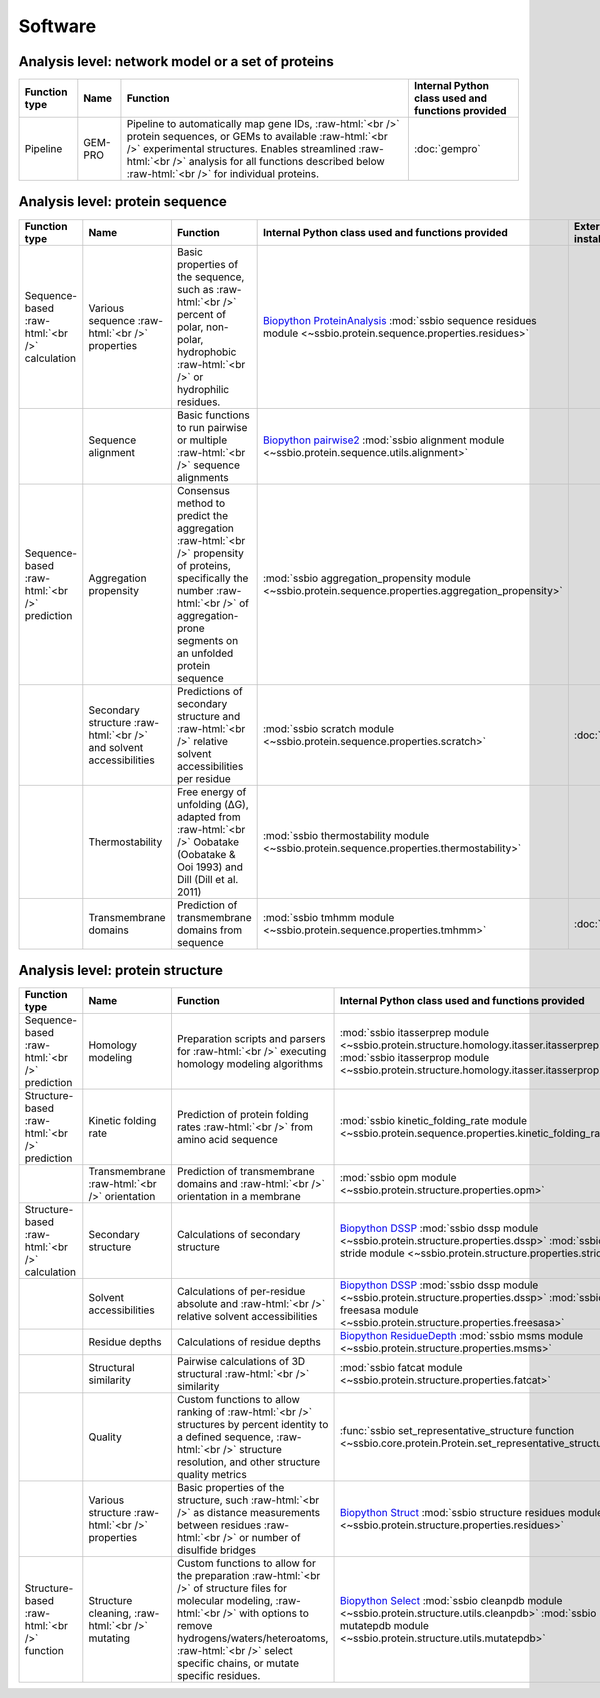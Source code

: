 .. _software:

********
Software
********

Analysis level: network model or a set of proteins
--------------------------------------------------

.. role:: raw-html(raw)
   :format: html

+---------------+---------+------------------------------------------------------------------------------------------------------------------------------------------------------------------------------------------------------------------------------------------------------------------------------+---------------------------------------------------+
| Function type | Name    | Function                                                                                                                                                                                                                                                                     | Internal Python class used and functions provided |
+===============+=========+==============================================================================================================================================================================================================================================================================+===================================================+
| Pipeline      | GEM-PRO | Pipeline to automatically map gene IDs, :raw-html:`<br />` protein sequences, or GEMs to available :raw-html:`<br />` experimental structures. Enables streamlined :raw-html:`<br />` analysis for all functions described below :raw-html:`<br />` for individual proteins. | :doc:`gempro`                                     |
+---------------+---------+------------------------------------------------------------------------------------------------------------------------------------------------------------------------------------------------------------------------------------------------------------------------------+---------------------------------------------------+


Analysis level: protein sequence
--------------------------------

.. role:: raw-html(raw)
   :format: html

+-----------------------------------------------+--------------------------------------------------------------------+-------------------------------------------------------------------------------------------------------------------------------------------------------------------------------------------------+------------------------------------------------------------------------------------------------------------------+------------------------------+------------------------------+----------------------------------------+
| Function type                                 | Name                                                               | Function                                                                                                                                                                                        | Internal Python class used and functions provided                                                                | External software to install | Web server                   | Alternate external software to install |
+===============================================+====================================================================+=================================================================================================================================================================================================+==================================================================================================================+==============================+==============================+========================================+
| Sequence-based :raw-html:`<br />` calculation | Various sequence :raw-html:`<br />` properties                     | Basic properties of the sequence, such as :raw-html:`<br />` percent of polar, non-polar, hydrophobic :raw-html:`<br />` or hydrophilic residues.                                               | `Biopython ProteinAnalysis`_ :mod:`ssbio sequence residues module <~ssbio.protein.sequence.properties.residues>` |                              |                              | :doc:`instructions/emboss` *pepstats*  |
+-----------------------------------------------+--------------------------------------------------------------------+-------------------------------------------------------------------------------------------------------------------------------------------------------------------------------------------------+------------------------------------------------------------------------------------------------------------------+------------------------------+------------------------------+----------------------------------------+
|                                               | Sequence alignment                                                 | Basic functions to run pairwise or multiple :raw-html:`<br />` sequence alignments                                                                                                              | `Biopython pairwise2`_ :mod:`ssbio alignment module <~ssbio.protein.sequence.utils.alignment>`                   |                              |                              | :doc:`instructions/emboss` *needle*    |
+-----------------------------------------------+--------------------------------------------------------------------+-------------------------------------------------------------------------------------------------------------------------------------------------------------------------------------------------+------------------------------------------------------------------------------------------------------------------+------------------------------+------------------------------+----------------------------------------+
| Sequence-based :raw-html:`<br />` prediction  | Aggregation propensity                                             | Consensus method to predict the aggregation :raw-html:`<br />` propensity of proteins, specifically the number :raw-html:`<br />` of aggregation-prone segments on an unfolded protein sequence | :mod:`ssbio aggregation_propensity module <~ssbio.protein.sequence.properties.aggregation_propensity>`           |                              | :doc:`instructions/amylpred` |                                        |
+-----------------------------------------------+--------------------------------------------------------------------+-------------------------------------------------------------------------------------------------------------------------------------------------------------------------------------------------+------------------------------------------------------------------------------------------------------------------+------------------------------+------------------------------+----------------------------------------+
|                                               | Secondary structure :raw-html:`<br />` and solvent accessibilities | Predictions of secondary structure and :raw-html:`<br />` relative solvent accessibilities per residue                                                                                          | :mod:`ssbio scratch module <~ssbio.protein.sequence.properties.scratch>`                                         | :doc:`instructions/scratch`  |                              |                                        |
+-----------------------------------------------+--------------------------------------------------------------------+-------------------------------------------------------------------------------------------------------------------------------------------------------------------------------------------------+------------------------------------------------------------------------------------------------------------------+------------------------------+------------------------------+----------------------------------------+
|                                               | Thermostability                                                    | Free energy of unfolding (ΔG), adapted from :raw-html:`<br />` Oobatake (Oobatake & Ooi 1993) and Dill (Dill et al. 2011)                                                                       | :mod:`ssbio thermostability module <~ssbio.protein.sequence.properties.thermostability>`                         |                              |                              |                                        |
+-----------------------------------------------+--------------------------------------------------------------------+-------------------------------------------------------------------------------------------------------------------------------------------------------------------------------------------------+------------------------------------------------------------------------------------------------------------------+------------------------------+------------------------------+----------------------------------------+
|                                               | Transmembrane domains                                              | Prediction of transmembrane domains from sequence                                                                                                                                               | :mod:`ssbio tmhmm module <~ssbio.protein.sequence.properties.tmhmm>`                                             | :doc:`instructions/tmhmm`    |                              |                                        |
+-----------------------------------------------+--------------------------------------------------------------------+-------------------------------------------------------------------------------------------------------------------------------------------------------------------------------------------------+------------------------------------------------------------------------------------------------------------------+------------------------------+------------------------------+----------------------------------------+


Analysis level: protein structure
---------------------------------

.. role:: raw-html(raw)
   :format: html

+------------------------------------------------+-------------------------------------------------+-------------------------------------------------------------------------------------------------------------------------------------------------------------------------------------------------------------------------------------------------------------+---------------------------------------------------------------------------------------------------------------------------------------------------------------------------------+------------------------------+------------------------------+----------------------------------------+
| Function type                                  | Name                                            | Function                                                                                                                                                                                                                                                    | Internal Python class used and functions provided                                                                                                                               | External software to install | Web server                   | Alternate external software to install |
+================================================+=================================================+=============================================================================================================================================================================================================================================================+=================================================================================================================================================================================+==============================+==============================+========================================+
| Sequence-based :raw-html:`<br />` prediction   | Homology modeling                               | Preparation scripts and parsers for :raw-html:`<br />` executing homology modeling algorithms                                                                                                                                                               | :mod:`ssbio itasserprep module <~ssbio.protein.structure.homology.itasser.itasserprep>` :mod:`ssbio itasserprop module <~ssbio.protein.structure.homology.itasser.itasserprop>` | :doc:`instructions/itasser`  |                              |                                        |
+------------------------------------------------+-------------------------------------------------+-------------------------------------------------------------------------------------------------------------------------------------------------------------------------------------------------------------------------------------------------------------+---------------------------------------------------------------------------------------------------------------------------------------------------------------------------------+------------------------------+------------------------------+----------------------------------------+
| Structure-based :raw-html:`<br />` prediction  | Kinetic folding rate                            | Prediction of protein folding rates :raw-html:`<br />` from amino acid sequence                                                                                                                                                                             | :mod:`ssbio kinetic_folding_rate module <~ssbio.protein.sequence.properties.kinetic_folding_rate>`                                                                              |                              | :doc:`instructions/foldrate` |                                        |
+------------------------------------------------+-------------------------------------------------+-------------------------------------------------------------------------------------------------------------------------------------------------------------------------------------------------------------------------------------------------------------+---------------------------------------------------------------------------------------------------------------------------------------------------------------------------------+------------------------------+------------------------------+----------------------------------------+
|                                                | Transmembrane :raw-html:`<br />` orientation    | Prediction of transmembrane domains and :raw-html:`<br />` orientation in a membrane                                                                                                                                                                        | :mod:`ssbio opm module <~ssbio.protein.structure.properties.opm>`                                                                                                               |                              | :doc:`instructions/opm`      |                                        |
+------------------------------------------------+-------------------------------------------------+-------------------------------------------------------------------------------------------------------------------------------------------------------------------------------------------------------------------------------------------------------------+---------------------------------------------------------------------------------------------------------------------------------------------------------------------------------+------------------------------+------------------------------+----------------------------------------+
| Structure-based :raw-html:`<br />` calculation | Secondary structure                             | Calculations of secondary structure                                                                                                                                                                                                                         | `Biopython DSSP`_ :mod:`ssbio dssp module <~ssbio.protein.structure.properties.dssp>` :mod:`ssbio stride module <~ssbio.protein.structure.properties.stride>`                   | :doc:`instructions/dssp`     |                              | :doc:`instructions/stride`             |
+------------------------------------------------+-------------------------------------------------+-------------------------------------------------------------------------------------------------------------------------------------------------------------------------------------------------------------------------------------------------------------+---------------------------------------------------------------------------------------------------------------------------------------------------------------------------------+------------------------------+------------------------------+----------------------------------------+
|                                                | Solvent accessibilities                         | Calculations of per-residue absolute and :raw-html:`<br />` relative solvent accessibilities                                                                                                                                                                | `Biopython DSSP`_ :mod:`ssbio dssp module <~ssbio.protein.structure.properties.dssp>` :mod:`ssbio freesasa module <~ssbio.protein.structure.properties.freesasa>`               | :doc:`instructions/dssp`     |                              | :doc:`instructions/freesasa`           |
+------------------------------------------------+-------------------------------------------------+-------------------------------------------------------------------------------------------------------------------------------------------------------------------------------------------------------------------------------------------------------------+---------------------------------------------------------------------------------------------------------------------------------------------------------------------------------+------------------------------+------------------------------+----------------------------------------+
|                                                | Residue depths                                  | Calculations of residue depths                                                                                                                                                                                                                              | `Biopython ResidueDepth`_ :mod:`ssbio msms module <~ssbio.protein.structure.properties.msms>`                                                                                   | :doc:`instructions/msms`     |                              |                                        |
+------------------------------------------------+-------------------------------------------------+-------------------------------------------------------------------------------------------------------------------------------------------------------------------------------------------------------------------------------------------------------------+---------------------------------------------------------------------------------------------------------------------------------------------------------------------------------+------------------------------+------------------------------+----------------------------------------+
|                                                | Structural similarity                           | Pairwise calculations of 3D structural :raw-html:`<br />` similarity                                                                                                                                                                                        | :mod:`ssbio fatcat module <~ssbio.protein.structure.properties.fatcat>`                                                                                                         | :doc:`instructions/fatcat`   |                              |                                        |
+------------------------------------------------+-------------------------------------------------+-------------------------------------------------------------------------------------------------------------------------------------------------------------------------------------------------------------------------------------------------------------+---------------------------------------------------------------------------------------------------------------------------------------------------------------------------------+------------------------------+------------------------------+----------------------------------------+
|                                                | Quality                                         | Custom functions to allow ranking of :raw-html:`<br />` structures by percent identity to a defined sequence, :raw-html:`<br />` structure resolution, and other structure quality metrics                                                                  | :func:`ssbio set_representative_structure function <~ssbio.core.protein.Protein.set_representative_structure>`                                                                  |                              |                              |                                        |
+------------------------------------------------+-------------------------------------------------+-------------------------------------------------------------------------------------------------------------------------------------------------------------------------------------------------------------------------------------------------------------+---------------------------------------------------------------------------------------------------------------------------------------------------------------------------------+------------------------------+------------------------------+----------------------------------------+
|                                                | Various structure :raw-html:`<br />` properties | Basic properties of the structure, such :raw-html:`<br />` as distance measurements between residues :raw-html:`<br />` or number of disulfide bridges                                                                                                      | `Biopython Struct`_ :mod:`ssbio structure residues module <~ssbio.protein.structure.properties.residues>`                                                                       |                              |                              |                                        |
+------------------------------------------------+-------------------------------------------------+-------------------------------------------------------------------------------------------------------------------------------------------------------------------------------------------------------------------------------------------------------------+---------------------------------------------------------------------------------------------------------------------------------------------------------------------------------+------------------------------+------------------------------+----------------------------------------+
| Structure-based :raw-html:`<br />` function    | Structure cleaning, :raw-html:`<br />` mutating | Custom functions to allow for the preparation :raw-html:`<br />` of structure files for molecular modeling, :raw-html:`<br />` with options to remove hydrogens/waters/heteroatoms, :raw-html:`<br />` select specific chains, or mutate specific residues. | `Biopython Select`_ :mod:`ssbio cleanpdb module <~ssbio.protein.structure.utils.cleanpdb>` :mod:`ssbio mutatepdb module <~ssbio.protein.structure.utils.mutatepdb>`             |                              | AmberTools_                  |                                        |
+------------------------------------------------+-------------------------------------------------+-------------------------------------------------------------------------------------------------------------------------------------------------------------------------------------------------------------------------------------------------------------+---------------------------------------------------------------------------------------------------------------------------------------------------------------------------------+------------------------------+------------------------------+----------------------------------------+


.. Links

.. _Biopython Structure: http://biopython.org/wiki/The_Biopython_Structural_Bioinformatics_FAQ
.. _Biopython ProteinAnalysis: http://biopython.org/wiki/ProtParam
.. _Biopython pairwise2: http://biopython.org/DIST/docs/api/Bio.pairwise2-module.html
.. _Biopython DSSP: http://biopython.org/DIST/docs/api/Bio.PDB.DSSP%27-module.html
.. _Biopython ResidueDepth: http://biopython.org/DIST/docs/api/Bio.PDB.ResidueDepth%27-module.html
.. _Biopython Struct: http://biopython.org/wiki/Struct
.. _Biopython Select: http://biopython.org/DIST/docs/api/Bio.PDB.PDBIO%27.Select-class.html
.. _AmberTools: http://ambermd.org/#AmberTools